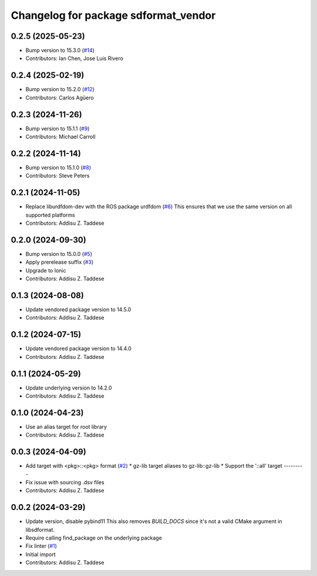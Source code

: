 ^^^^^^^^^^^^^^^^^^^^^^^^^^^^^^^^^^^^^
Changelog for package sdformat_vendor
^^^^^^^^^^^^^^^^^^^^^^^^^^^^^^^^^^^^^

0.2.5 (2025-05-23)
------------------
* Bump version to 15.3.0 (`#14 <https://github.com/gazebo-release/sdformat_vendor/issues/14>`_)
* Contributors: Ian Chen, Jose Luis Rivero

0.2.4 (2025-02-19)
------------------
* Bump version to 15.2.0 (`#12 <https://github.com/gazebo-release/sdformat_vendor/issues/12>`_)
* Contributors: Carlos Agüero

0.2.3 (2024-11-26)
------------------
* Bump version to 15.1.1 (`#9 <https://github.com/gazebo-release/sdformat_vendor/issues/9>`_)
* Contributors: Michael Carroll

0.2.2 (2024-11-14)
------------------
* Bump version to 15.1.0 (`#8 <https://github.com/gazebo-release/sdformat_vendor/issues/8>`_)
* Contributors: Steve Peters

0.2.1 (2024-11-05)
------------------
* Replace liburdfdom-dev with the ROS package urdfdom (`#6 <https://github.com/gazebo-release/sdformat_vendor/issues/6>`_)
  This ensures that we use the same version on all supported platforms
* Contributors: Addisu Z. Taddese

0.2.0 (2024-09-30)
------------------
* Bump version to 15.0.0 (`#5 <https://github.com/gazebo-release/sdformat_vendor/issues/5>`_)
* Apply prerelease suffix (`#3 <https://github.com/gazebo-release/sdformat_vendor/issues/3>`_)
* Upgrade to Ionic
* Contributors: Addisu Z. Taddese

0.1.3 (2024-08-08)
------------------
* Update vendored package version to 14.5.0
* Contributors: Addisu Z. Taddese

0.1.2 (2024-07-15)
------------------
* Update vendored package version to 14.4.0
* Contributors: Addisu Z. Taddese

0.1.1 (2024-05-29)
------------------
* Update underlying version to 14.2.0
* Contributors: Addisu Z. Taddese

0.1.0 (2024-04-23)
------------------
* Use an alias target for root library
* Contributors: Addisu Z. Taddese

0.0.3 (2024-04-09)
------------------
* Add target with <pkg>::<pkg> format (`#2 <https://github.com/gazebo-release/sdformat_vendor/issues/2>`_)
  * gz-lib target aliases to gz-lib::gz-lib
  * Support the '::all' target
  ---------
* Fix issue with sourcing .dsv files
* Contributors: Addisu Z. Taddese

0.0.2 (2024-03-29)
------------------
* Update version, disable pybind11
  This also removes `BUILD_DOCS` since it's not a valid CMake argument in
  libsdformat.
* Require calling find_package on the underlying package
* Fix linter (`#1 <https://github.com/gazebo-release/sdformat_vendor/issues/1>`_)
* Initial import
* Contributors: Addisu Z. Taddese
